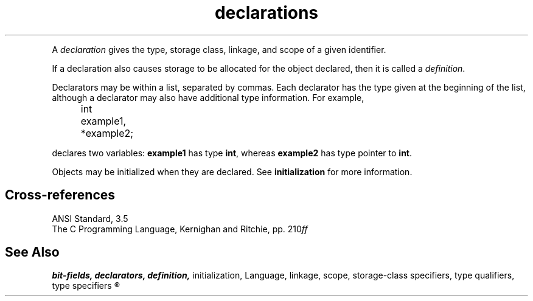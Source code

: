 .\" ENVIRONMENTS: COHERENT, LC, TOS, ISIS, ANSI
.ds AS ANSI Standard
.ds KR The C Programming Language, Kernighan and Ritchie
.TH declarations 7 2015 "(Language)" Overview
.PC
.PP
A
.I declaration
gives the type, storage class, linkage, and scope
of a given identifier.
.if \nX=4 \{\
Its syntax is as follows; note that
.I opt
indicates
.IR optional :
.DS
.I
	declaration:
		declaration-specifiers init-declarator-list\dopt\u :
.fi
.DE
.DS
.I
	declaration-specifiers:
		storage-class-specifier declaration-specifiers\dopt\u
		type-specifier declaration-specifiers\dopt\u
		type-qualifier declaration-specifiers\dopt\u
.fi
.DE
.DS
.I
	init-declarator-list:
		init-declarator
		init-declarator-list , init-declarator
.fi
.DE
.DS
.I
	init-declarator:
		declarator
		declarator \fL=\fI initializer
.fi
.DE \}
.PP
If a declaration also causes storage to be allocated for the object declared,
then it is called a
.IR definition .
.PP
Declarators may be within a list, separated by commas.
Each declarator has the type given at the beginning of the list,
although a declarator may also have additional type information.
For example,
.DM
.PP
.nf
	int example1, *example2;
.fi
.DE
.PP
declares two variables:
.B example1
has type
.BR int ,
whereas
.B example2
has type \*(QLpointer to
.BR int .\*(QR
.PP
Objects may be initialized when they are declared.
See
.B initialization
for more information.
.SH Cross-references
.nf
\*(AS, \*(PS3.5
\*(KR, pp. 210\fIff\fR
.SH "See Also"
.B
bit-fields, declarators, definition,
initialization, Language, linkage, scope, storage-class specifiers,
type qualifiers, type specifiers
.R
